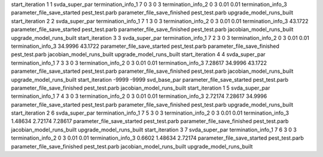 start_iteration 1  1  svda_super_par
termination_info_1 7 0 3 0 3
termination_info_2 0 3 0.01 0.01
termination_info_3 
parameter_file_save_started pest_test.parb
parameter_file_save_finished pest_test.parb
upgrade_model_runs_built
start_iteration 2  2  svda_super_par
termination_info_1 7 1 3 0 3
termination_info_2 0 3 0.01 0.01
termination_info_3  43.1722
parameter_file_save_started pest_test.parb
parameter_file_save_finished pest_test.parb
jacobian_model_runs_built
upgrade_model_runs_built
start_iteration 3  3  svda_super_par
termination_info_1 7 2 3 0 3
termination_info_2 0 3 0.01 0.01
termination_info_3  34.9996 43.1722
parameter_file_save_started pest_test.parb
parameter_file_save_finished pest_test.parb
jacobian_model_runs_built
upgrade_model_runs_built
start_iteration 4  4  svda_super_par
termination_info_1 7 3 3 0 3
termination_info_2 0 3 0.01 0.01
termination_info_3  7.28617 34.9996 43.1722
parameter_file_save_started pest_test.parb
parameter_file_save_finished pest_test.parb
jacobian_model_runs_built
upgrade_model_runs_built
start_iteration -9999  -9999  svd_base_par
parameter_file_save_started pest_test.parb
parameter_file_save_finished pest_test.parb
jacobian_model_runs_built
start_iteration 1  5  svda_super_par
termination_info_1 7 4 3 0 3
termination_info_2 0 3 0.01 0.01
termination_info_3  2.72174 7.28617 34.9996
parameter_file_save_started pest_test.parb
parameter_file_save_finished pest_test.parb
upgrade_model_runs_built
start_iteration 2  6  svda_super_par
termination_info_1 7 5 3 0 3
termination_info_2 0 3 0.01 0.01
termination_info_3  1.48634 2.72174 7.28617
parameter_file_save_started pest_test.parb
parameter_file_save_finished pest_test.parb
jacobian_model_runs_built
upgrade_model_runs_built
start_iteration 3  7  svda_super_par
termination_info_1 7 6 3 0 3
termination_info_2 0 3 0.01 0.01
termination_info_3  0.6602 1.48634 2.72174
parameter_file_save_started pest_test.parb
parameter_file_save_finished pest_test.parb
jacobian_model_runs_built
upgrade_model_runs_built
